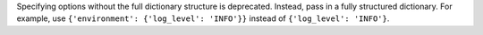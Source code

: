 Specifying options without the full dictionary structure is deprecated. Instead, pass
in a fully structured dictionary. For example, use ``{'environment': {'log_level': 'INFO'}}``
instead of ``{'log_level': 'INFO'}``.